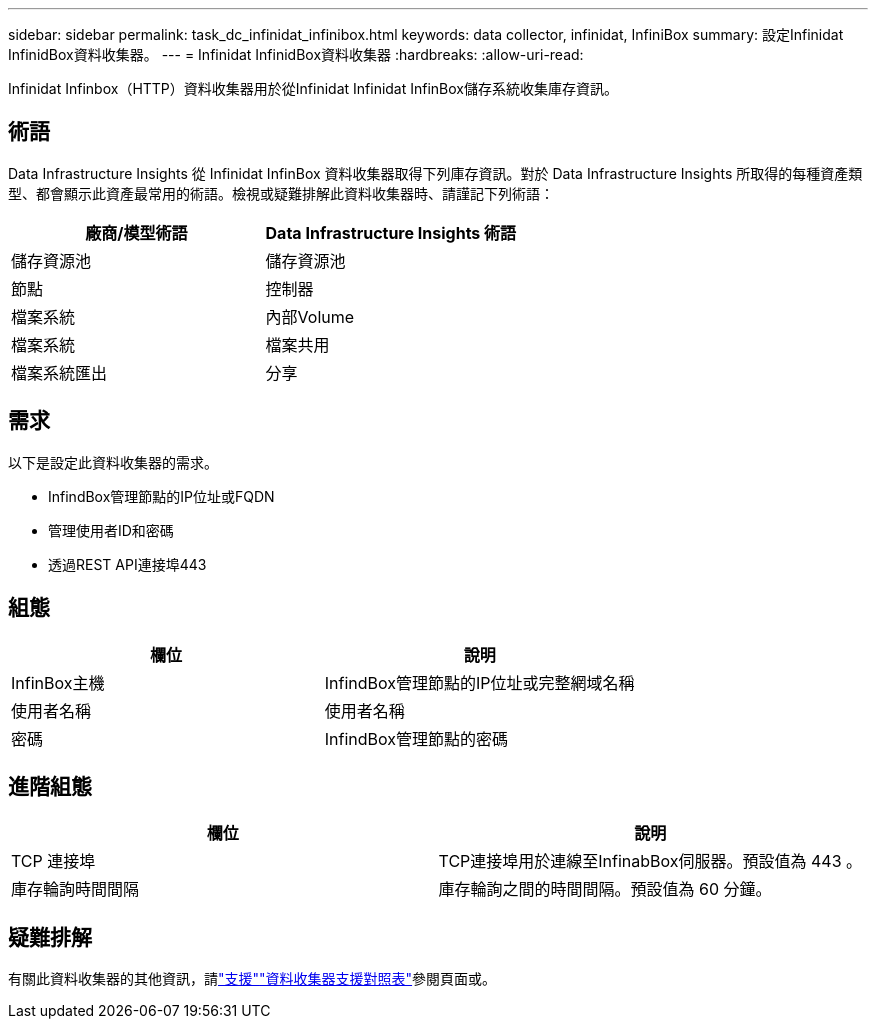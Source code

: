 ---
sidebar: sidebar 
permalink: task_dc_infinidat_infinibox.html 
keywords: data collector, infinidat, InfiniBox 
summary: 設定Infinidat InfinidBox資料收集器。 
---
= Infinidat InfinidBox資料收集器
:hardbreaks:
:allow-uri-read: 


[role="lead"]
Infinidat Infinbox（HTTP）資料收集器用於從Infinidat Infinidat InfinBox儲存系統收集庫存資訊。



== 術語

Data Infrastructure Insights 從 Infinidat InfinBox 資料收集器取得下列庫存資訊。對於 Data Infrastructure Insights 所取得的每種資產類型、都會顯示此資產最常用的術語。檢視或疑難排解此資料收集器時、請謹記下列術語：

[cols="2*"]
|===
| 廠商/模型術語 | Data Infrastructure Insights 術語 


| 儲存資源池 | 儲存資源池 


| 節點 | 控制器 


| 檔案系統 | 內部Volume 


| 檔案系統 | 檔案共用 


| 檔案系統匯出 | 分享 
|===


== 需求

以下是設定此資料收集器的需求。

* InfindBox管理節點的IP位址或FQDN
* 管理使用者ID和密碼
* 透過REST API連接埠443




== 組態

[cols="2*"]
|===
| 欄位 | 說明 


| InfinBox主機 | InfindBox管理節點的IP位址或完整網域名稱 


| 使用者名稱 | 使用者名稱 


| 密碼 | InfindBox管理節點的密碼 
|===


== 進階組態

[cols="2*"]
|===
| 欄位 | 說明 


| TCP 連接埠 | TCP連接埠用於連線至InfinabBox伺服器。預設值為 443 。 


| 庫存輪詢時間間隔 | 庫存輪詢之間的時間間隔。預設值為 60 分鐘。 
|===


== 疑難排解

有關此資料收集器的其他資訊，請link:concept_requesting_support.html["支援"]link:reference_data_collector_support_matrix.html["資料收集器支援對照表"]參閱頁面或。
